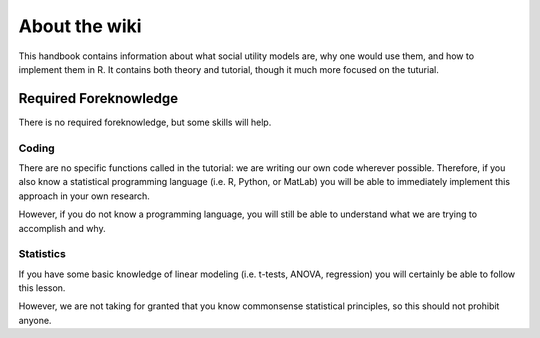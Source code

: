 About the wiki
**********

.. article-info::
    :avatar: dnl_plastic.png
    :avatar-link: https://www.decisionneurosciencelab.com/
    :avatar-outline: muted
    :author: Elijah Galvan
    :date: September 1, 2023
    :read-time: 1 min read
    :class-container: sd-p-2 sd-outline-muted sd-rounded-1

This handbook contains information about what social utility models are, why one would use them, and how to implement them in R. 
It contains both theory and tutorial, though it much more focused on the tuturial. 

Required Foreknowledge
=============

There is no required foreknowledge, but some skills will help.

Coding
--------
There are no specific functions called in the tutorial: we are writing our own code wherever possible. 
Therefore, if you also know a statistical programming language (i.e. R, Python, or MatLab) you will be able to immediately implement this approach in your own research.

However, if you do not know a programming language, you will still be able to understand what we are trying to accomplish and why. 

Statistics
----------
If you have some basic knowledge of linear modeling (i.e. t-tests, ANOVA, regression) you will certainly be able to follow this lesson. 

However, we are not taking for granted that you know commonsense statistical principles, so this should not prohibit anyone.